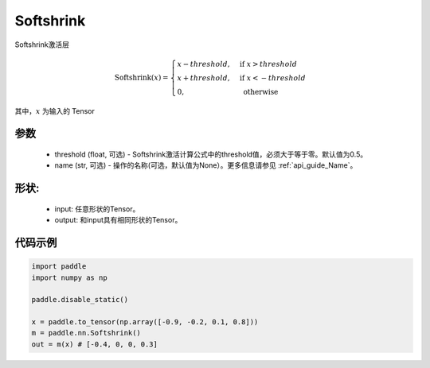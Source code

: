 .. _cn_api_nn_Softshrink:

Softshrink
-------------------------------
.. py:class:: paddle.nn.Softshrink(threshold=0.5, name=None)

Softshrink激活层

.. math::

    \text{Softshrink}(x) =
    \begin{cases}
    x - threshold, & \text{ if } x > threshold \\
    x + threshold, & \text{ if } x < -threshold \\
    0, & \text{ otherwise }
    \end{cases}

其中，:math:`x` 为输入的 Tensor

参数
::::::::::
    - threshold (float, 可选) - Softshrink激活计算公式中的threshold值，必须大于等于零。默认值为0.5。
    - name (str, 可选) - 操作的名称(可选，默认值为None）。更多信息请参见 :ref:`api_guide_Name`。

形状:
::::::::::
    - input: 任意形状的Tensor。
    - output: 和input具有相同形状的Tensor。

代码示例
:::::::::

.. code-block:: python

    import paddle
    import numpy as np

    paddle.disable_static()

    x = paddle.to_tensor(np.array([-0.9, -0.2, 0.1, 0.8]))
    m = paddle.nn.Softshrink()
    out = m(x) # [-0.4, 0, 0, 0.3]
